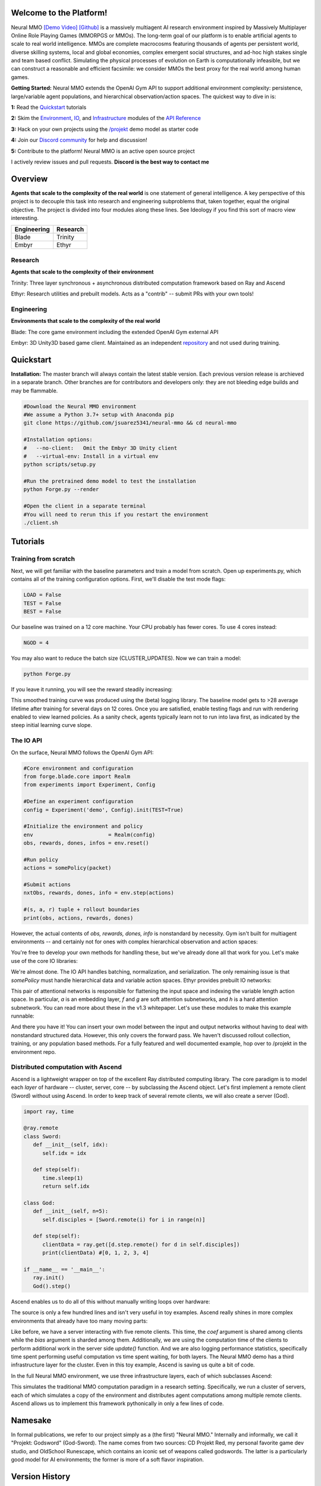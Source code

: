 .. |ags| image:: docs/source/resource/ags.png
.. |env| image:: docs/source/resource/splash.png

.. |air| image:: docs/source/resource/air_thumbnail.png
.. |earth| image:: docs/source/resource/earth_thumbnail.png
.. |fire| image:: docs/source/resource/fire_thumbnail.png
.. |water| image:: docs/source/resource/water_thumbnail.png

.. |red| image:: docs/source/resource/neuralRED.png
.. |blue| image:: docs/source/resource/neuralBLUE.png
.. |green| image:: docs/source/resource/neuralGREEN.png
.. |fuchsia| image:: docs/source/resource/neuralFUCHSIA.png
.. |orange| image:: docs/source/resource/neuralORANGE.png
.. |mint| image:: docs/source/resource/neuralMINT.png
.. |purple| image:: docs/source/resource/neuralPURPLE.png
.. |spring| image:: docs/source/resource/neuralSPRING.png
.. |yellow| image:: docs/source/resource/neuralYELLOW.png
.. |cyan| image:: docs/source/resource/neuralCYAN.png
.. |magenta| image:: docs/source/resource/neuralMAGENTA.png
.. |sky| image:: docs/source/resource/neuralSKY.png

.. |header| image:: docs/source/resource/header.svg
.. |io| image:: docs/source/resource/io.svg
.. |infra| image:: docs/source/resource/infra.svg
.. |train| image:: docs/source/resource/train.png

|env|

.. #####################################
.. WARNING: Do NOT edit the overview.rst. That file gets copied from the root README.rst and will be overwritten
.. #####################################

|ags| Welcome to the Platform!
##############################

Neural MMO `[Demo Video] <https://youtu.be/DkHopV1RSxw>`_ `[Github] <https://github.com/jsuarez5341/neural-mmo>`_ is a massively multiagent AI research environment inspired by Massively Multiplayer Online Role Playing Games (MMORPGS or MMOs). The long-term goal of our platform is to enable artificial agents to scale to real world intelligence. MMOs are complete macrocosms featuring thousands of agents per persistent world, diverse skilling systems, local and global economies, complex emergent social structures, and ad-hoc high stakes single and team based conflict. Simulating the physical processes of evolution on Earth is computationally infeasible, but we can construct a reasonable and efficient facsimile: we consider MMOs the best proxy for the real world among human games.

**Getting Started:** Neural MMO extends the OpenAI Gym API to support additional environment complexity: persistence, large/variable agent populations, and hierarchical observation/action spaces. The quickest way to dive in is:

**1:** Read the `Quickstart <https://jsuarez5341.github.io/neural-mmo/build/html/overview.html#>`_ tutorials

**2:** Skim the `Environment <https://jsuarez5341.github.io/neural-mmo/build/html/autodoc/forge.blade.core.api.html#forge.blade.core.api.Realm>`_, `IO <https://jsuarez5341.github.io/neural-mmo/build/html/autodoc/forge.blade.io.io.html#forge.blade.io.io.IO>`_, and `Infrastructure <https://jsuarez5341.github.io/neural-mmo/build/html/autodoc/forge.trinity.api.html#forge.trinity.api.Ascend>`_ modules of the `API Reference <https://jsuarez5341.github.io/neural-mmo/build/html/autodoc/modules.html>`_

**3:** Hack on your own projects using the `/projekt <https://github.com/jsuarez5341/neural-mmo/tree/master/projekt>`_ demo model as starter code

**4:** Join our `Discord community <https://discord.gg/BkMmFUC>`_ for help and discussion!

**5:** Contribute to the platform! Neural MMO is an active open source project

I actively review issues and pull requests. **Discord is the best way to contact me**

|ags| Overview
##############

**Agents that scale to the complexity of the real world** is one statement of general intelligence. A key perspective of this project is to decouple this task into research and engineering subproblems that, taken together, equal the original objective. The project is divided into four modules along these lines. See Ideology if you find this sort of macro view interesting.

===============  ===============
Engineering      Research
===============  ===============
|earth| Blade    |water| Trinity
|fire|  Embyr    |air| Ethyr
===============  ===============

Research
--------

**Agents that scale to the complexity of their environment**

|water| Trinity: Three layer synchronous + asynchronous distributed computation framework based on Ray and Ascend

|air| Ethyr: Research utilities and prebuilt models. Acts as a "contrib" -- submit PRs with your own tools!

Engineering
-----------

**Environments that scale to the complexity of the real world**

|earth| Blade: The core game environment including the extended OpenAI Gym external API

|fire| Embyr: 3D Unity3D based game client. Maintained as an independent `repository <https://github.com/jsuarez5341/neural-mmo-client>`_ and not used during training.


|ags| Quickstart
################

**Installation:** The master branch will always contain the latest stable version. Each previous version release is archieved in a separate branch. Other branches are for contributors and developers only: they are not bleeding edge builds and may be flammable.

.. code-block:: python

   #Download the Neural MMO environment
   #We assume a Python 3.7+ setup with Anaconda pip
   git clone https://github.com/jsuarez5341/neural-mmo && cd neural-mmo

   #Installation options:
   #   --no-client:   Omit the Embyr 3D Unity client
   #   --virtual-env: Install in a virtual env
   python scripts/setup.py

   #Run the pretrained demo model to test the installation
   python Forge.py --render

   #Open the client in a separate terminal
   #You will need to rerun this if you restart the environment
   ./client.sh

|ags| Tutorials
###########################

Training from scratch
---------------------

Next, we will get familiar with the baseline parameters and train a model from scratch. Open up experiments.py, which contains all of the training configuration options. First, we'll disable the test mode flags:

.. code-block:: python

   LOAD = False
   TEST = False
   BEST = False

Our baseline was trained on a 12 core machine. Your CPU probably has fewer cores. To use 4 cores instead:

.. code-block:: python

   NGOD = 4

You may also want to reduce the batch size (CLUSTER_UPDATES). Now we can train a model:

.. code-block:: python

   python Forge.py

If you leave it running, you will see the reward steadily increasing:

|train|

This smoothed training curve was produced using the (beta) logging library. The baseline model gets to >28 average lifetime after training for several days on 12 cores. Once you are satisfied, enable testing flags and run with rendering enabled to view learned policies. As a sanity check, agents typically learn not to run into lava first, as indicated by the steep initial learning curve slope.

The IO API
----------

On the surface, Neural MMO follows the OpenAI Gym API:

.. code-block:: python

  #Core environment and configuration
  from forge.blade.core import Realm
  from experiments import Experiment, Config

  #Define an experiment configuration
  config = Experiment('demo', Config).init(TEST=True)

  #Initialize the environment and policy
  env                        = Realm(config)
  obs, rewards, dones, infos = env.reset()

  #Run policy
  actions = somePolicy(packet)

  #Submit actions
  nxtObs, rewards, dones, info = env.step(actions)

  #(s, a, r) tuple + rollout boundaries
  print(obs, actions, rewards, dones)

However, the actual contents of *obs, rewards, dones, info* is nonstandard by necessity. Gym isn't built for multiagent environments -- and certainly not for ones with complex hierarchical observation and action spaces:

|header|

You're free to develop your own methods for handling these, but we've already done all that work for you. Let's make use of the core IO libraries:

.. code-block:: python
  :emphasize-lines: 3,16,22

  #Core API
  from forge.blade.core import Realm
  from forge.blade import IO

  #Demo baselines
  from experiments import Experiment, Config

  #Define an experiment configuration
  config = Experiment('demo', Config).init(TEST=True)

  #Initialize the environment and policy
  env                        = Realm(config)
  obs, rewards, dones, infos = env.reset()

  #Process observations
  packet, _ = IO.inputs(obs, rewards, dones, config)

  #Run policy (fills packet object)
  somePolicy(packet)

  #Select actions
  actions   = IO.outputs(packet)

  #Submit actions
  nxtObs, rewards, dones, info = env.step(actions)

  #(s, a, r) tuple + rollout boundaries
  print(obs, actions, rewards, dones)

We're almost done. The IO API handles batching, normalization, and serialization. The only remaining issue is that *somePolicy* must handle hierarchical data and variable action spaces. Ethyr provides prebuilt IO networks:

|io|

This pair of attentional networks is responsible for flattening the input space and indexing the variable length action space. In particular, *a* is an embedding layer, *f* and *g* are soft attention subnetworks, and *h* is a hard attention subnetwork. You can read more about these in the v1.3 whitepaper. Let's use these modules to make this example runnable:

.. code-block:: python
  :emphasize-lines: 7,15,19,22

  #Core API
  from forge.blade.core import Realm
  from forge.blade import IO

  #Demo baselines
  from experiments import Experiment, Config
  from forge.ethyr.torch.policy import baseline

  #Define an experiment configuration
  config = Experiment('demo', Config).init(TEST=True)

  #Initialize the environment and policy
  env                        = Realm(config)
  obs, rewards, dones, infos = env.reset()
  policy                     = baseline.IO(config)

  #Process observations
  packet, _    = IO.inputs(obs, rewards, dones, config)
  flat, lookup = policy.input(packet)

  #Select actions
  policy.output(packet, flat, lookup)
  actions      = IO.outputs(packet)

  #Submit actions
  nxtObs, rewards, dones, info = env.step(actions)

  #(s, a, r) tuple + rollout boundaries
  print(obs, actions, rewards, dones)

And there you have it! You can insert your own model between the input and output networks without having to deal with nonstandard structured data. However, this only covers the forward pass. We haven't discussed rollout collection, training, or any population based methods. For a fully featured and well documented example, hop over to /projekt in the environment repo.

Distributed computation with Ascend
-----------------------------------

Ascend is a lightweight wrapper on top of the excellent Ray distributed computing library. The core paradigm is to model each *layer* of hardware -- cluster, server, core -- by subclassing the Ascend object. Let's first implement a remote client (Sword) without using Ascend. In order to keep track of several remote clients, we will also create a server (God).

.. code-block:: python

  import ray, time

  @ray.remote
  class Sword:
     def __init__(self, idx):
        self.idx = idx

     def step(self):
        time.sleep(1)
        return self.idx

  class God:
     def __init__(self, n=5):
        self.disciples = [Sword.remote(i) for i in range(n)]

     def step(self):
        clientData = ray.get([d.step.remote() for d in self.disciples])
        print(clientData) #[0, 1, 2, 3, 4]

  if __name__ == '__main__':
     ray.init()
     God().step()

Ascend enables us to do all of this without manually writing loops over hardware:

.. code-block:: python
  :emphasize-lines: 1,13,15,18

  from forge.trinity.ascend import Ascend
  import ray, time

  @ray.remote
  class Sword:
     def __init__(self, idx):
        self.idx = idx

     def step(self):
        time.sleep(1)
        return self.idx

  class God(Ascend):
     def __init__(self, n=5):
        super().__init__(Sword, n)

     def step(self):
        clientData = super().step()
        print(clientData) #[0, 1, 2, 3, 4]

  if __name__ == '__main__':
     ray.init()
     God().step()

The source is only a few hundred lines and isn't very useful in toy examples. Ascend really shines in more complex environments that already have too many moving parts:

.. code-block:: python
  :emphasize-lines: 1,10,22,24,25,26,27,30

  from forge.trinity.ascend import Ascend, runtime, waittime
  import ray, time

  @ray.remote
  class Sword(Ascend):
     def __init__(self, idx):
        super().__init__(None, 0)
        self.idx = idx

     @runtime
     def step(self, coef, bias):
        time.sleep(1)
        return coef*self.idx + bias

  class God(Ascend):
     def __init__(self, n=5):
        super().__init__(Sword, n)

     def update(self):
        time.sleep(1)

     @runtime
     def step(self):
        asyncHandles = super().distribute(
              2,
              [4, 3, 2, 1, 0],
              shard=(False, True))

        self.update()
        clientData = super().synchronize(asyncHandles)
        print(clientData) #[4, 5, 6, 7, 8]

  if __name__ == '__main__':
     ray.init()
     God().step()

Like before, we have a server interacting with five remote clients. This time, the *coef* argument is shared among clients while the *bias* argument is sharded among them. Additionally, we are using the computation time of the clients to perform additional work in the server side *update()* function. And we are also logging performance statistics, specifically time spent performing useful computation vs time spent waiting, for both layers. The Neural MMO demo has a third infrastructure layer for the cluster. Even in this toy example, Ascend is saving us quite a bit of code.

In the full Neural MMO environment, we use three infrastructure layers, each of which subclasses Ascend:

|infra|

This simulates the traditional MMO computation paradigm in a research setting. Specifically, we run a cluster of servers, each of which simulates a copy of the environment and distributes agent computations among multiple remote clients. Ascend allows us to implement this framework pythonically in only a few lines of code.

|ags| Namesake
##############

In formal publications, we refer to our project simply as a (the first) "Neural MMO." Internally and informally, we call it "Projekt: Godsword" (God-Sword). The name comes from two sources: CD Projekt Red, my personal favorite game dev studio, and OldSchool Runescape, which contains an iconic set of weapons called godswords. The latter is a particularly good model for AI environments; the former is more of a soft flavor inspiration.

|ags| Version History
#####################

The `OpenAI <https://github.com/openai/neural-mmo>`_ only hosts v1.0. My `personal Github <https://github.com/jsuarez5341/neural-mmo>`_ hosts the latest version in *master* and all previous versions as separate branches. This documentation page is generated from the latest environment release. Feel free to drop in the Discord #support channel if you are having trouble. You can expect fast fixes to Github issues and even faster replies to Discord PMs.

**v1.3:** Prebuilt IO Libraries | `[Update Slide Deck] <https://docs.google.com/presentation/d/1tqm_Do9ph-duqqAlx3r9lI5Nbfb9yUfNEtXk1Qo4zSw/edit?usp=sharing>`_ :download:`[Paper] <docs/source/resource/nmmo_v1-3.pdf>`
   - Blade: We have improved and streamlined the previously unstable and difficult to use IO libraries and migrated them here. The new API provides framework-agnostic IO.inputs and IO.outputs functions that handle all batching, normalization, serialization. Combined with the prebuilt IO networks in Ethyr, these enable seamless interactions with an otherwise complex structured underlying environment interface. We have made corresponding extensions to the OpenAI Gym API to support variable length actions and arguments, as well as to better signal episode boundaries (e.g. agent deaths). The Quickstart guide has been updated to cover this new functionality as part of the core API.
   - Trinity: Official support for sharding environment observations across multiple remote servers; performance and logging improvements.
   - Ethyr: A Pytorch library for dynamically assembling hierarchical attention networks for processing NMMO IO spaces. We provide a few default attention modules, but users are also free to use their own building blocks -- our library can handle any well defined PyTorch network. We have taken care to separate this PyTorch specific functionality from the core IO libraries in Blade: users should find it straightforward to extend our approach to TensorFlow and other deep learning frameworks.
   - Embyr: Agents now display additional information overhead, such as when they are immune to attacks or when they have been frozen in place.
   - A reasonable 8-population baseline model trained on 12 (old) CPU cores in a day.
   - Improved and expanded official documentation
   - New tutorials covering distributed computation and the IO API
   - The Discord has grown to 80+! Join for active development updates, the quickest support, and community discussions.

**v1.2:** Unity Client and Skilling | `[Update Slide Deck] <https://docs.google.com/presentation/d/1G9fjYS6j8vZMfzCbB90T6ZmdyixTrQJQwZbs8l9HBVo/edit?usp=sharing>`_
   - Blade: Skilling/professions. This persistent progression system comprises Hunting, Fishing (gathering skills) and Constitution, Melee, Range, Mage (combat skills). Skills are improved through usage: agents that spend a lot of time gathering resources will become able to gather and store more resources at a time. Agents that spend a lot of time fighting will be able to inflict and take more damage. Additional bug fixes and enhancements.
   - Trinity: Major new infrastructure API: Ascend -- a generalization of Trinity. Whereas v1.1 Trinity implemented cluster, server, and node layer APIs with persistence, synchronous/asynchronous, etc... Ascend implements a single infrastructure "layer" object with all the same features and more. Trinity is still around and functions identically -- it has just been reimplemented in ~10 lines of Ascend. Additional bug fixes and features; notable: moved environment out of Trinity.
   - Ethyr: Streamlined and simplified IO api. Experience manager classes have been redesigned around v1.2 preferred environment placement, which places the environment server side and only communicates serialized observations and actions -- not full rollouts. Expect further changes in the next update -- IO is the single most technically complex aspect of this project and has the largest impact on performance.
   - Embyr: Focus of this update. Full client rewrite in Unity3D with improved visuals, UI, and controls. The new client makes visualizing policies and tracking down bugs substantially easier. As the environment progresses towards a more complete MMO, development entirely in THREE.js was impractical. This update will also speed up environment development by easing integration into the front end.
   - Baseline model is improved but still weak. This is largely a compute issue. I expect the final model to be relatively efficient to train, but I'm currently low on processing power for running parallel experiments. I'll be regaining cluster access soon.
   - Official documentation has been updated accordingly
   - 20+ people have joined the Discord. I've started posting frequent dev updates and thoughts here.

**v1.1:** Infrastructure and API rework, official documentation and Discord | `[Update Slide Deck] <https://docs.google.com/presentation/d/1EXvluWaaReb2_s5L28dOWqyxf6-fvAbtMcBbaMr-Aow/edit?usp=sharing>`_
   - Blade: Merge Native and VecEnv environment API. New API is closer to Gym
   - Trinity: featherweight CPU + GPU infrastructure built on top of Ray and engineered for maximum flexibility. The differences between Rapid style training, tiered MPI gradient aggregation, and even the v1.0 CPU infrastructure are all minor usage details under Trinity.
   - Ethyr: New IO api makes it easy to interact with the complex input and output spaces of the environment. Also includes a killer rollout manager with inbuilt batching and serialization for communication across hardware.
   - Official github.io documentation and API reference
   - Official Discord
   - End to end training source. There is also a pretrained model, but it's just a weak single population foraging baseline around 2.5x of random reward. I'm currently between cluster access -- once I get my hands on some better hardware, I'll retune hyperparameters for the new demo model.

**v1.0:** Initial OpenAI environment release | `[Blog] <https://openai.com/blog/neural-mmo/>`_ `[Paper] <https://arxiv.org/pdf/1903.00784.pdf>`_
   - Blade: Base environment with foraging and combat
   - Embyr: THREE.js web client
   - Trinity: CPU based distributed training infrastructure
   - Ethyr: Contrib library of research utilities
   - Basic project-level documentation
   - End to end training source and a pretrained model

|ags| Ideology
##############

The dual problem formulation mentioned in the Quickstart guide is core to the guiding ideology of the project. Depending on your own personal conception of where the field is as the moment, this may seem like a practical philosophy, AGI cultism, or anything in between. Regardless, see this `Two Pager <https://docs.google.com/document/d/1_76rYTPtPysSh2_cFFz3Mfso-9VL3_tF5ziaIZ8qmS8/edit?usp=sharing>`_ for a more thorough overview of the project approach and objective.

The discussion of failure modes below is mostly intended to dissuade skepticism, which thus far I've found correlates perfectly with lack of familiarity with MMOs. If you are very familiar with MMOs + current AI research and are still skeptical, please contact me on the Discord -- I'd love to hear your views.

|ags| Failure Modes
-------------------

Evaluation can be somewhat difficult in our setting but is not a major blocker. For smaller experiments, we find population size and resource utilization to be reasonable metrics of success. For larger experiments with sufficient domain randomization, Tournaments (as described in the accompanying paper) allow for cross validation of approaches.

We are currently aware of three failure cases for the project:
  * Computational infeasibility
  * "Agents that scale to their environment" is too hard
  * "Environments that scale to the real world" is too hard

The first failure case is a serious risk, but is shared among all areas of the field. This project is not uniquely compute intensive -- in fact, it is one of few environments where it is straightforward to train reasonable policies on a single CPU. If scale is the main issue here, it is likely shared among most if not all other approaches.

The second problem is probably most familiar to researchers as exploration. Given a cold start, how can agents bootstrap both to better policies and to better exploration strategies? This is a hard problem, but it is unlikely to kill the project because:
  * This is independently an important problem that many researchers are already working on already
  * The environment of this project is designed collaboratively to assist agents early on in learning, rather than adversarially as a hard benchmark
  * `Recent <https://blog.openai.com/openai-five/>`_ `projects <https://blog.openai.com/learning-dexterity/>`_ have demonstrated success at scale.

The third problem probably appears most likely to many researchers, but least likely to anyone who has spent a significant amount of time in MMOs. Here is a map of the NYC subway:

.. image:: docs/source/resource/quests.png
  :alt: Quest Map
`Source <https://www.reddit.com/user/Gamez_X>`_

Actually, it's a quest map of Runescape, a particular MMO that our environment is loosely based upon. Each quest is a puzzle in itself, takes anywhere from several minutes to several hours to complete, is part of an interconnected web of prerequisites of other quests, and provides different incentives for completion ranging from equipment to unlockable content to experience in a tightly connected set of skills:

.. image:: docs/source/resource/skills.png
  :alt: Skills

.. image:: docs/source/resource/equipment.png
  :alt: Equipment
`Source <https://www.jagex.com/en-GB/>`_

In a massive open world:

.. image:: docs/source/resource/map.png
  :alt: GameMap
`Source <https://www.jagex.com/en-GB/>`_

The most complex class of games considered to date is MOBAs (Massive Online Battle Arenas, e.g. Dota, Quake CTF), which are round based, take on order of an hour, and are mechanically intensive. Achieving 99 in all skills and acquiring the best gear in Runescape takes, at minimum, several thousand hours. In a tournament setting where attacking other players is allowed everywhere, moment-to-moment gameplay is less important than balancing the risks and rewards of any potential strategy--especially in the presence of hundreds of other players attempting to do the same. There is almost certainly still a complexity gap from MMOs to the real world, but we believe it is much smaller than that in environments currently available.

While our environment is nowhere near the level of complexity of a real MMO yet, it does contain key properties of persistence, population scale, and open-endedness. As agents begin to reach the ceiling of the current environment, we plan on continuing development to raise the ceiling.

|ags| Authorship, License, Disclaimer
#####################################

I, `Joseph Suarez <https://github.com/jsuarez5341>`_, am the primary author of Neural MMO. I plan to continue development for at least the duration of my EECS PhD at MIT or until someone convinces me that there is a better way to solve AGI. Everything written in the source and documentation is my own opinion. I do not speak for OpenAI, MIT, Clare, Phillip, Igor, or anyone else involved in the project.

2019 (fall): Neural MMO development continues at MIT. as the main project of my PhD
   - I am continuing my role as the primary developer
   - **Phillip Isola** resumes project oversight as my adviser
   - We are beginning to get open source contributions

2018 (fall): Independent development results in v1.1 and v1.2:
   - I ran the project solo. These versions are derivative works and are MIT sublicensed in my name

2018 (spring): Neural MMO development continues during a 6-month internship at **OpenAI**, culminating in the v1.0 environment (MIT licensed to **OpenAI**) and THREE.js client (MIT licensed to **Joseph Suarez** and **Clare Zhu**) release:
   - I continued my role as the primary developer
   - **Yilun Du** assisted with running experiments and particularly in setting up tournaments for the v1.0 release
   - **Phillip Isola** and **Igor Mordatch** managed and advised the project
   - The v1.0 environment is registered to **OpenAI** and available under the MIT license
   - The legacy THREE.js client was developed independently as a collaboration between myself and **Clare Zhu**. It was originally created as follow-up work for the paper and blog post, but we ended up merging it in. This is also the reason that the project is split into two repositories. It is registered to us jointly and is available under the MIT license

2017 (summer): Neural MMO development begins:
   - I (`Joseph Suarez <https://github.com/jsuarez5341>`_) started Neural MMO as an independent side project
   - I (**Joseph Suarez**) retain ownership of this smaller original code base and game kernel, along with associated ideas. I created these before my affiliations with OpenAI and MIT

Open source contributors, listed by time since latest contribution. Discord handle have been used for individuals who have not granted explicit permission to display their real names:
   - **Jack Garbus:** Major contributions to the logging framework, feedback on the documentation and tutorials
   - **@tdimeola:** Feedback on the documentation and tutorials
   - **@cehinson:** Mac build of the Unity3D client

|ags| Assets
############

Some assets used in this project belong to `Jagex <https://www.jagex.com/en-GB/>`_, the creators of Runescape, such as

|ags| |earth| |water| |fire| |air|

We currently use them for flavor as an homage to the game that inspired the project. We believe these fall under fair use as a not-for-profit project for the advancement of artificial intelligence research -- however, we are more than happy to remove them upon request. We do own the 2D and 3D files for agents, represented by three neurons.

|red| |blue| |green| |fuchsia| |orange| |mint| |purple| |spring| |yellow| |cyan| |magenta| |sky|

